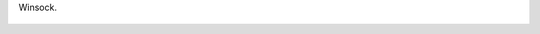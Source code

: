 Winsock.

.. figure:: 200904182305064022_3426132759.thumbnail.jpg
  :target: 200904182305064022_3426132759.jpg
